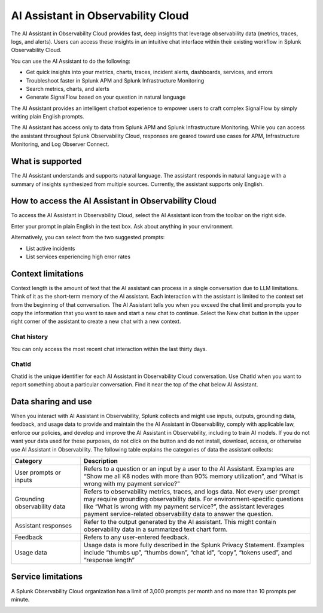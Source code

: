 .. _o11y-ai:

**********************************************************************************
AI Assistant in Observability Cloud
**********************************************************************************

.. meta::
   :description: Learn to use the AI Assistant in Observability Cloud.

The AI Assistant in Observability Cloud provides fast, deep insights that leverage observability data (metrics, traces, logs, and alerts). Users can access these insights in an intuitive chat interface within their existing workflow in Splunk Observability Cloud.

You can use the AI Assistant to do the following:

* Get quick insights into your metrics, charts, traces, incident alerts, dashboards, services, and errors

* Troubleshoot faster in Splunk APM and Splunk Infrastructure Monitoring

* Search metrics, charts, and alerts

* Generate SignalFlow based on your question in natural language

The AI Assistant provides an intelligent chatbot experience to empower users to craft complex SignalFlow by simply writing plain English prompts.

The AI Assistant has access only to data from Splunk APM and Splunk Infrastructure Monitoring. While you can access the assistant throughout Splunk Observability Cloud, responses are geared toward use cases for APM, Infrastructure Monitoring, and Log Observer Connect.

What is supported
==================================================================================
The AI Assistant understands and supports natural language. The assistant responds in natural language with a summary of insights synthesized from multiple sources. Currently, the assistant supports only English. 

How to access the AI Assistant in Observability Cloud
==================================================================================
To access the AI Assistant in Observability Cloud, select the AI Assistant icon from the toolbar on the right side.

..  image:: /_images/rum/mobile-use-case-overview.png
    :width: 100%
    :alt: This image shows the location of the AI Assistant for Observability.

Enter your prompt in plain English in the text box. Ask about anything in your environment.


Alternatively, you can select from the two suggested prompts:

* List active incidents
* List services experiencing high error rates

..  image:: /_images/rum/mobile-use-case-overview.png
    :width: 100%
    :alt: This image shows the location of the AI Assistant for Observability.

Context limitations
==================================================================================
Context length is the amount of text that the AI assistant can process in a single conversation due to LLM limitations. Think of it as the short-term memory of the AI assistant. Each interaction with the assistant is limited to the context set from the beginning of that conversation. The AI Assistant tells you when you exceed the chat limit and prompts you to copy the information that you want to save and start a new chat to continue. Select the New chat button in the upper right corner of the assistant to create a new chat with a new context.

Chat history
----------------------------------------------------------------------------------
You can only access the most recent chat interaction within the last thirty days.

ChatId
----------------------------------------------------------------------------------
Chatid is the unique identifier for each AI Assistant in Observability Cloud conversation. Use ChatId when you want to report something about a particular conversation. Find it near the top of the chat below AI Assistant.

Data sharing and use
==================================================================================
When you interact with AI Assistant in Observability, Splunk collects and might use inputs, outputs, grounding data, feedback, and usage data to provide and maintain the the AI Assistant in Observability, comply with applicable law, enforce our policies, and develop and improve the AI Assistant in Observability, including to train AI models.  If you do not want your data used for these purposes, do not click on the button and do not install, download, access, or otherwise use AI Assistant in Observability. The following table explains the categories of data the assistant collects:

.. list-table::
   :header-rows: 1
   :widths: 15, 50

   * - :strong:`Category`
     - :strong:`Description`
   * - User prompts or inputs 
     - Refers to a question or an input by a user to the AI Assistant. Examples are “Show me all K8 nodes with more than 90% memory utilization”, and “What is wrong with my payment service?”
   * - Grounding observability data
     - Refers to observability metrics, traces, and logs data. Not every user prompt may require grounding observability data. For environment-specific questions like “What is wrong with my payment service?”, the assistant leverages payment service-related observability data to answer the question.
   * - Assistant responses
     - Refer to the output generated by the AI assistant. This might contain observability data in a summarized text chart form. 
   * - Feedback
     - Refers to any user-entered feedback.
   * - Usage data
     - Usage data is more fully described in the Splunk Privacy Statement. Examples include “thumbs up”, “thumbs down”, “chat id”, “copy”, “tokens used”, and “response length” 

Service limitations
==================================================================================
A Splunk Observability Cloud organization has a limit of 3,000 prompts per month and no more than 10 prompts per minute.

..  image:: /_images/rum/mobile-use-case-overview.png
    :width: 100%
    :alt: This image shows the location of the AI Assistant for Observability.




